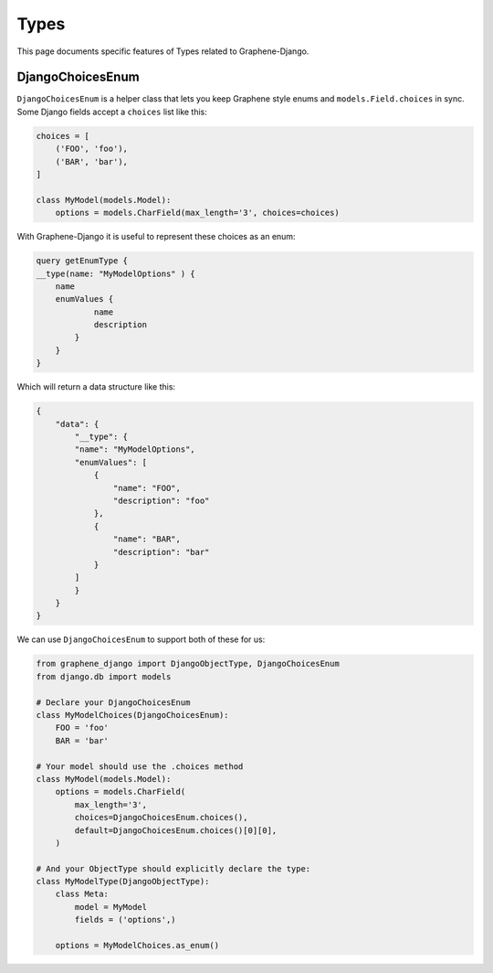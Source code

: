 Types
=====

This page documents specific features of Types related to Graphene-Django.

DjangoChoicesEnum
-----------------

``DjangoChoicesEnum`` is a helper class that lets you keep Graphene style enums
and ``models.Field.choices`` in sync. Some Django fields accept a ``choices`` list like this:

.. code:: python

    choices = [
        ('FOO', 'foo'),
        ('BAR', 'bar'),
    ]

    class MyModel(models.Model):
        options = models.CharField(max_length='3', choices=choices)

With Graphene-Django it is useful to represent these choices as an enum:

.. code::

    query getEnumType {
    __type(name: "MyModelOptions" ) {
        name
        enumValues {
                name
                description
            }
        }
    }

Which will return a data structure like this:

.. code::

    {
        "data": {
            "__type": {
            "name": "MyModelOptions",
            "enumValues": [
                {
                    "name": "FOO",
                    "description": "foo"
                },
                {
                    "name": "BAR",
                    "description": "bar"
                }
            ]
            }
        }
    }

We can use ``DjangoChoicesEnum`` to support both of these for us:

.. code:: python

    from graphene_django import DjangoObjectType, DjangoChoicesEnum
    from django.db import models

    # Declare your DjangoChoicesEnum
    class MyModelChoices(DjangoChoicesEnum):
        FOO = 'foo'
        BAR = 'bar'

    # Your model should use the .choices method
    class MyModel(models.Model):
        options = models.CharField(
            max_length='3',
            choices=DjangoChoicesEnum.choices(),
            default=DjangoChoicesEnum.choices()[0][0],
        )

    # And your ObjectType should explicitly declare the type:
    class MyModelType(DjangoObjectType):
        class Meta:
            model = MyModel
            fields = ('options',)

        options = MyModelChoices.as_enum()
